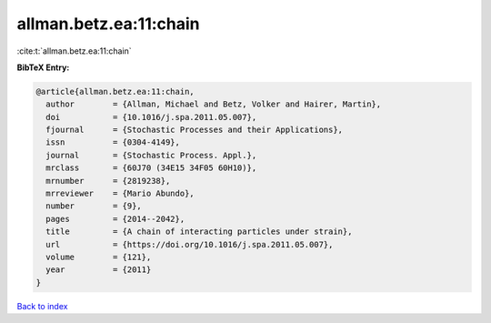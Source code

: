 allman.betz.ea:11:chain
=======================

:cite:t:`allman.betz.ea:11:chain`

**BibTeX Entry:**

.. code-block:: bibtex

   @article{allman.betz.ea:11:chain,
     author        = {Allman, Michael and Betz, Volker and Hairer, Martin},
     doi           = {10.1016/j.spa.2011.05.007},
     fjournal      = {Stochastic Processes and their Applications},
     issn          = {0304-4149},
     journal       = {Stochastic Process. Appl.},
     mrclass       = {60J70 (34E15 34F05 60H10)},
     mrnumber      = {2819238},
     mrreviewer    = {Mario Abundo},
     number        = {9},
     pages         = {2014--2042},
     title         = {A chain of interacting particles under strain},
     url           = {https://doi.org/10.1016/j.spa.2011.05.007},
     volume        = {121},
     year          = {2011}
   }

`Back to index <../By-Cite-Keys.html>`_
